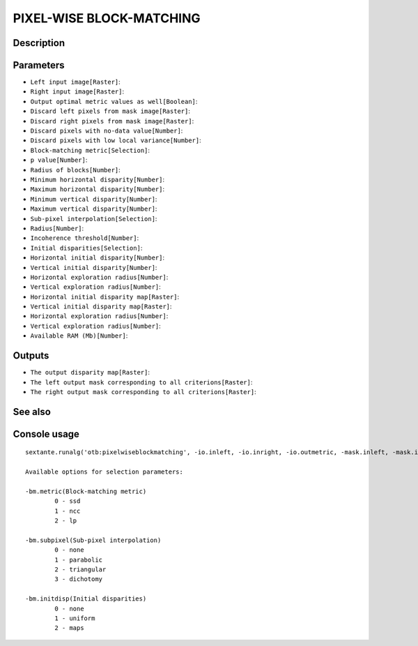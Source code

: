 PIXEL-WISE BLOCK-MATCHING
=========================

Description
-----------

Parameters
----------

- ``Left input image[Raster]``:
- ``Right input image[Raster]``:
- ``Output optimal metric values as well[Boolean]``:
- ``Discard left pixels from mask image[Raster]``:
- ``Discard right pixels from mask image[Raster]``:
- ``Discard pixels with no-data value[Number]``:
- ``Discard pixels with low local variance[Number]``:
- ``Block-matching metric[Selection]``:
- ``p value[Number]``:
- ``Radius of blocks[Number]``:
- ``Minimum horizontal disparity[Number]``:
- ``Maximum horizontal disparity[Number]``:
- ``Minimum vertical disparity[Number]``:
- ``Maximum vertical disparity[Number]``:
- ``Sub-pixel interpolation[Selection]``:
- ``Radius[Number]``:
- ``Incoherence threshold[Number]``:
- ``Initial disparities[Selection]``:
- ``Horizontal initial disparity[Number]``:
- ``Vertical initial disparity[Number]``:
- ``Horizontal exploration radius[Number]``:
- ``Vertical exploration radius[Number]``:
- ``Horizontal initial disparity map[Raster]``:
- ``Vertical initial disparity map[Raster]``:
- ``Horizontal exploration radius[Number]``:
- ``Vertical exploration radius[Number]``:
- ``Available RAM (Mb)[Number]``:

Outputs
-------

- ``The output disparity map[Raster]``:
- ``The left output mask corresponding to all criterions[Raster]``:
- ``The right output mask corresponding to all criterions[Raster]``:

See also
---------


Console usage
-------------


::

	sextante.runalg('otb:pixelwiseblockmatching', -io.inleft, -io.inright, -io.outmetric, -mask.inleft, -mask.inright, -mask.nodata, -mask.variancet, -bm.metric, -bm.metric.lp.p, -bm.radius, -bm.minhd, -bm.maxhd, -bm.minvd, -bm.maxvd, -bm.subpixel, -bm.medianfilter.radius, -bm.medianfilter.incoherence, -bm.initdisp, -bm.initdisp.uniform.hdisp, -bm.initdisp.uniform.vdisp, -bm.initdisp.uniform.hrad, -bm.initdisp.uniform.vrad, -bm.initdisp.maps.hmap, -bm.initdisp.maps.vmap, -bm.initdisp.maps.hrad, -bm.initdisp.maps.vrad, -ram, -io.out, -io.outmaskleft, -io.outmaskright)

	Available options for selection parameters:

	-bm.metric(Block-matching metric)
		0 - ssd
		1 - ncc
		2 - lp

	-bm.subpixel(Sub-pixel interpolation)
		0 - none
		1 - parabolic
		2 - triangular
		3 - dichotomy

	-bm.initdisp(Initial disparities)
		0 - none
		1 - uniform
		2 - maps

